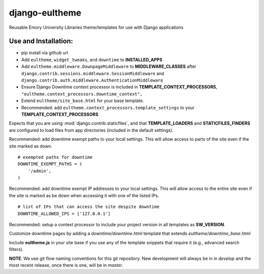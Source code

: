 django-eultheme
===============

Reusable Emory University Libraries theme/templates for use with Django applications

.. image:: https://travis-ci.org/emory-libraries/django-eultheme.svg?branch=feature%2Fmaintenance_notifications
    :target: https://travis-ci.org/emory-libraries/django-eultheme

Use and Installation:
---------------------

* pip install via github url
* Add ``eultheme``, ``widget_tweaks``, and ``downtime`` to **INSTALLED_APPS**
* Add ``eultheme.middleware.DownpageMiddleware`` to **MIDDLEWARE_CLASSES** after ``django.contrib.sessions.middleware.SessionMiddleware`` and ``django.contrib.auth.middleware.AuthenticationMiddleware``
* Ensure Django Downtime context processor is included in **TEMPLATE_CONTEXT_PROCESSORS**, ``"eultheme.context_processors.downtime_context",``
* Extend ``eultheme/site_base.html`` for your base template.
* Recommended: add ``eultheme.context_processors.template_settings`` to
  your **TEMPLATE_CONTEXT_PROCESSORS**

Expects that you are using :mod:`django.contrib.staticfiles`, and that
**TEMPLATE_LOADERS** and **STATICFILES_FINDERS** are configured to load
files from app directories (included in the default settings).

Recommended: add downtime exempt paths to your local settings.
This will allow access to parts of the site even if the site marked as down.
::

  # exempted paths for downtime
  DOWNTIME_EXEMPT_PATHS = (
      '/admin',
  )

Recommended: add downtime exempt IP addresses to your local settings.
This will allow access to the entire site even if the site is marked as be down
when accessing it with one of the listed IPs.
::

  # list of IPs that can access the site despite downtime
  DOWNTIME_ALLOWED_IPS = ['127.0.0.1']


Recommended: setup a context processor to include your project version
in all templates as **SW_VERSION**.

Customize downtime pages by adding a `downtime/downtime.html` template that extends `eultheme/downtime_base.html`

Include **eultheme.js** in your site base if you use any of the template snippets
that require it (e.g., advanced search filters).

**NOTE**: We use git flow naming conventions for this git repository.
New development will always be in in *develop* and the most recent
release, once there is one, will be in *master*.
